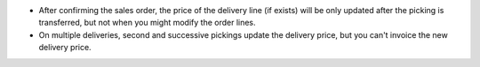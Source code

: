 * After confirming the sales order, the price of the delivery line (if exists)
  will be only updated after the picking is transferred, but not when you
  might modify the order lines.
* On multiple deliveries, second and successive pickings update the delivery
  price, but you can't invoice the new delivery price.
